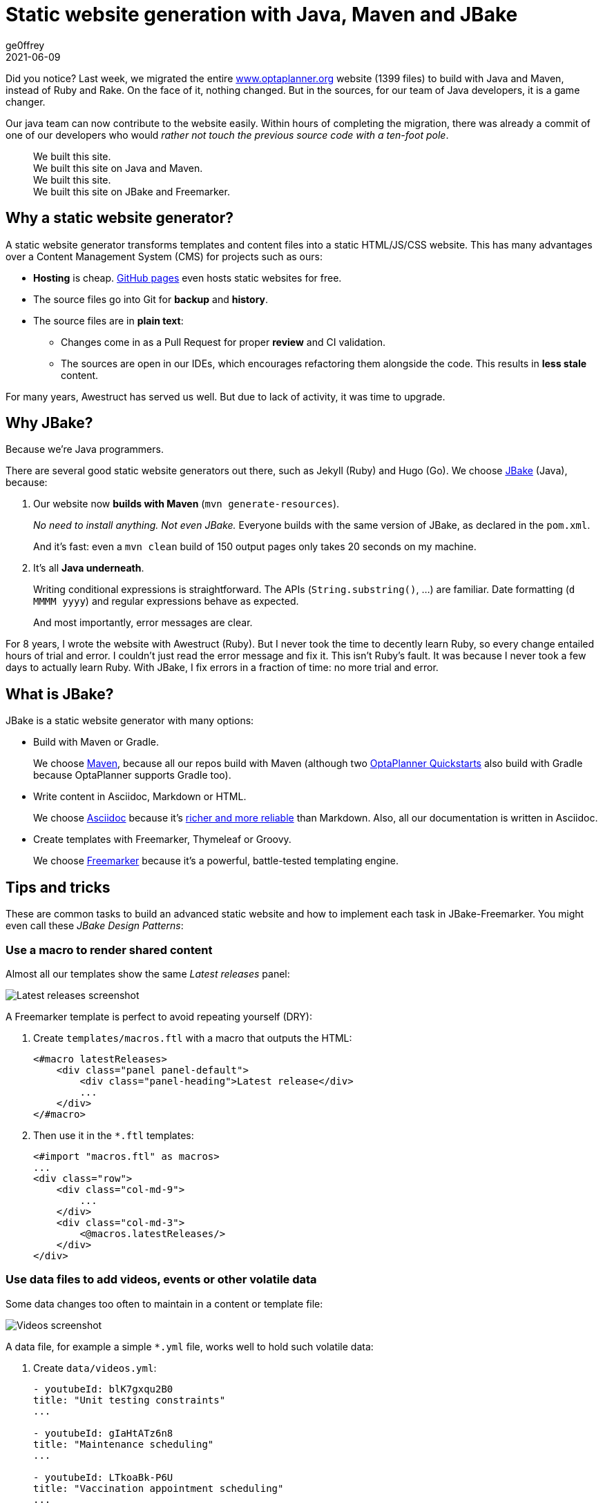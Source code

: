 = Static website generation with Java, Maven and JBake
ge0ffrey
2021-06-09
:page-interpolate: true
:jbake-type: post
:jbake-tags: community
:jbake-social_media_share_image: staticWebsiteTemplateHierarchy.png

Did you notice?
Last week, we migrated the entire https://www.optaplanner.org/[www.optaplanner.org] website (1399 files)
to build with Java and Maven, instead of Ruby and Rake.
On the face of it, nothing changed.
But in the sources, for our team of Java developers, it is a game changer.

Our java team can now contribute to the website easily.
Within hours of completing the migration, there was already a commit of one of our developers
who would _rather not touch the previous source code with a ten-foot pole_.

[quote]
We built this site. +
We built this site on Java and Maven. +
We built this site. +
We built this site on JBake and Freemarker.

== Why a static website generator?

A static website generator transforms templates and content files into a static HTML/JS/CSS website.
This has many advantages over a Content Management System (CMS) for projects such as ours:

* *Hosting* is cheap. https://pages.github.com/[GitHub pages] even hosts static websites for free.
* The source files go into Git for *backup* and *history*.
* The source files are in *plain text*:
** Changes come in as a Pull Request for proper *review* and CI validation.
** The sources are open in our IDEs, which encourages refactoring them alongside the code.
This results in *less stale* content.

For many years, Awestruct has served us well.
But due to lack of activity, it was time to upgrade.

== Why JBake?

Because we're Java programmers.

There are several good static website generators out there, such as Jekyll (Ruby) and Hugo (Go).
We choose https://jbake.org/[JBake] (Java), because:

. Our website now *builds with Maven* (`mvn generate-resources`).
+
_No need to install anything. Not even JBake._
Everyone builds with the same version of JBake, as declared in the `pom.xml`.
+
And it's fast: even a `mvn clean` build of 150 output pages only takes 20 seconds on my machine.

. It's all *Java underneath*.
+
Writing conditional expressions is straightforward.
The APIs (`String.substring()`, ...) are familiar.
Date formatting (`d MMMM yyyy`) and regular expressions behave as expected.
+
And most importantly, error messages are clear.

For 8 years, I wrote the website with Awestruct (Ruby).
But I never took the time to decently learn Ruby, so every change entailed hours of trial and error.
I couldn't just read the error message and fix it.
This isn't Ruby's fault. It was because I never took a few days to actually learn Ruby.
With JBake, I fix errors in a fraction of time: no more trial and error.

== What is JBake?

JBake is a static website generator with many options:

* Build with Maven or Gradle.
+
We choose https://maven.apache.org/[Maven], because all our repos build with Maven
(although two https://github.com/kiegroup/optaplanner-quickstarts[OptaPlanner Quickstarts] also build with Gradle because OptaPlanner supports Gradle too).

* Write content in Asciidoc, Markdown or HTML.
+
We choose https://asciidoc.org/[Asciidoc]
because it's https://docs.asciidoctor.org/asciidoc/latest/asciidoc-vs-markdown/[richer and more reliable] than Markdown.
Also, all our documentation is written in Asciidoc.

* Create templates with Freemarker, Thymeleaf or Groovy.
+
We choose https://freemarker.apache.org/[Freemarker]
because it's a powerful, battle-tested templating engine.

== Tips and tricks

These are common tasks to build an advanced static website
and how to implement each task in JBake-Freemarker.
You might even call these _JBake Design Patterns_:

=== Use a macro to render shared content

Almost all our templates show the same _Latest releases_ panel:

image::staticWebsiteMacroLatestReleases.png[Latest releases screenshot]

A Freemarker template is perfect to avoid repeating yourself (DRY):

. Create `templates/macros.ftl` with a macro that outputs the HTML:
+
[source]
----
<#macro latestReleases>
    <div class="panel panel-default">
        <div class="panel-heading">Latest release</div>
        ...
    </div>
</#macro>
----

. Then use it in the `*.ftl` templates:
+
[source]
----
<#import "macros.ftl" as macros>
...
<div class="row">
    <div class="col-md-9">
        ...
    </div>
    <div class="col-md-3">
        <@macros.latestReleases/>
    </div>
</div>
----

=== Use data files to add videos, events or other volatile data

Some data changes too often to maintain in a content or template file:

image::staticWebsiteDataVideos.png[Videos screenshot]

A data file, for example a simple `*.yml` file, works well to hold such volatile data:

. Create `data/videos.yml`:
+
[source, yaml]
----
- youtubeId: blK7gxqu2B0
title: "Unit testing constraints"
...

- youtubeId: gIaHtATz6n8
title: "Maintenance scheduling"
...

- youtubeId: LTkoaBk-P6U
title: "Vaccination appointment scheduling"
...
----

. Then use it in `ftl` templates:
+
[source]
----
<#assign videos = data.get('videos.yml').data>

<div class="panel panel-default">
    <div class="panel-heading">Latest videos</div>
    <div class="panel-body">
        <ul>
            <#list videos[0..6] as video>
                <li>
                    <a href="https://youtu.be/${video.youtubeId}">${video.title}</a>
                </li>
            </#list>
        </ul>
    </div>
</div>
----

=== Layout inheritance

All HTML pages typically share the same HTML head (metadata), header (navigation) and footer.
These fit well into a `base.ftl` layout, extended by all other templates:

image::staticWebsiteTemplateHierarchy.png[Template hierarchy]

Even though most content uses the `normalBase.ftl`,
there's separate `useCaseBase.ftl` template for all the use case pages,
such as the https://www.optaplanner.org/learn/useCases/vehicleRoutingProblem.html[Vehicle Routing Problem (VRP)],
https://www.optaplanner.org/learn/useCases/maintenanceScheduling.html[Maintenance Scheduling]
and https://www.optaplanner.org/learn/useCases/employeeRostering.html[Shift Rostering].

Use a macro with the `<\#nested>` to build layout inheritance:

. Create `templates/base.ftl`:
+
[source]
----
<#macro layout>
    <html>
        <head>
          ...
        </head>
        <body>
            <div>
                ... <#-- header -->
            </div>
            <#nested>
            <div>
              ... <#-- footer -->
            </div>
        </body>
    </html>
</#macro>
----

. Extend it in `templates/useCaseBase.ftl` and introduce the custom attribute `related_tag`:
+
[source]
----
<#import "base.ftl" as parent>

<@layout>${content.body}</@layout>

<#macro layout>
    <@parent.layout>
        <h1>${content.title}</h1>
        <#nested>
        <h2>Related videos</h2>
        <#assign videos = data.get('videos.yml').data>
        <#assign relatedVideos = videos?filter(video -> video.tags.contains(content.related_tag))>
        <ul>
            <#list relatedVideos as video>
                <li><a href="https://youtu.be/${video.youtubeId}">${video.title}</a></li>
            </#list>
        </ul>
    </@parent.layout>
</#macro>
----

. Create the use case page `content/vehicleRoutingProblem.adoc` that uses that template
and sets that `related_tag` attribute:
+
[source, asciidoc]
----
= Vehicle Routing Problem
:jbake-type: useCaseBase
:jbake-related_tag: vehicle routing

The Vehicle Routing Problem (VRP) optimizes the routes of delivery trucks,
cargo lorries, public transportation (buses, taxis and airplanes)
or technicians on the road, by improving the order of the visits.
This routing optimization heavily reduces driving time and fuel consumption compared to manual planning:

...
----

== Get started

Try it yourself. To build the https://www.optaplanner.org/[www.optaplanner.org] website, run these commands:

[source, shell]
----
$ git clone https://github.com/kiegroup/optaplanner-website.git
...
$ cd optaplanner-website
$ mvn clean generate-resources
...
$ firefox target/website/index.html
----

Or https://github.com/kiegroup/optaplanner-website[take a look at the source code].
